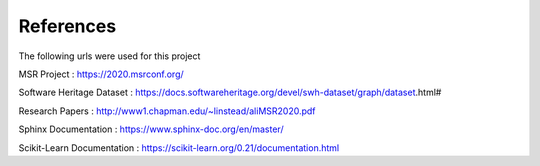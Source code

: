 References
==========

The following urls were used for this project

MSR Project : https://2020.msrconf.org/

Software Heritage Dataset : https://docs.softwareheritage.org/devel/swh-dataset/graph/dataset.html#

Research Papers : http://www1.chapman.edu/~linstead/aliMSR2020.pdf

Sphinx Documentation : https://www.sphinx-doc.org/en/master/

Scikit-Learn Documentation : https://scikit-learn.org/0.21/documentation.html
